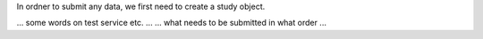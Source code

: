 In ordner to submit any data, we first need to create a study object.

... some words on test service etc. ...
... what needs to be submitted in what order ...
